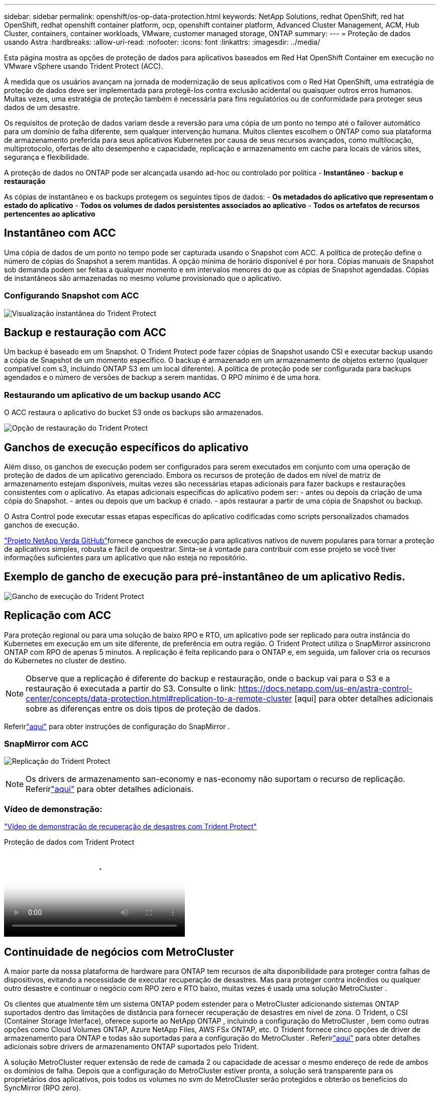 ---
sidebar: sidebar 
permalink: openshift/os-op-data-protection.html 
keywords: NetApp Solutions, redhat OpenShift, red hat OpenShift, redhat openshift container platform, ocp, openshift container platform, Advanced Cluster Management, ACM, Hub Cluster, containers, container workloads, VMware, customer managed storage, ONTAP 
summary:  
---
= Proteção de dados usando Astra
:hardbreaks:
:allow-uri-read: 
:nofooter: 
:icons: font
:linkattrs: 
:imagesdir: ../media/


[role="lead"]
Esta página mostra as opções de proteção de dados para aplicativos baseados em Red Hat OpenShift Container em execução no VMware vSphere usando Trident Protect (ACC).

À medida que os usuários avançam na jornada de modernização de seus aplicativos com o Red Hat OpenShift, uma estratégia de proteção de dados deve ser implementada para protegê-los contra exclusão acidental ou quaisquer outros erros humanos.  Muitas vezes, uma estratégia de proteção também é necessária para fins regulatórios ou de conformidade para proteger seus dados de um desastre.

Os requisitos de proteção de dados variam desde a reversão para uma cópia de um ponto no tempo até o failover automático para um domínio de falha diferente, sem qualquer intervenção humana.  Muitos clientes escolhem o ONTAP como sua plataforma de armazenamento preferida para seus aplicativos Kubernetes por causa de seus recursos avançados, como multilocação, multiprotocolo, ofertas de alto desempenho e capacidade, replicação e armazenamento em cache para locais de vários sites, segurança e flexibilidade.

A proteção de dados no ONTAP pode ser alcançada usando ad-hoc ou controlado por política - **Instantâneo** - **backup e restauração**

As cópias de instantâneo e os backups protegem os seguintes tipos de dados: - **Os metadados do aplicativo que representam o estado do aplicativo** - **Todos os volumes de dados persistentes associados ao aplicativo** - **Todos os artefatos de recursos pertencentes ao aplicativo**



== Instantâneo com ACC

Uma cópia de dados de um ponto no tempo pode ser capturada usando o Snapshot com ACC.  A política de proteção define o número de cópias do Snapshot a serem mantidas.  A opção mínima de horário disponível é por hora.  Cópias manuais de Snapshot sob demanda podem ser feitas a qualquer momento e em intervalos menores do que as cópias de Snapshot agendadas.  Cópias de instantâneos são armazenadas no mesmo volume provisionado que o aplicativo.



=== Configurando Snapshot com ACC

image:rhhc-onprem-dp-snap.png["Visualização instantânea do Trident Protect"]



== Backup e restauração com ACC

Um backup é baseado em um Snapshot.  O Trident Protect pode fazer cópias de Snapshot usando CSI e executar backup usando a cópia de Snapshot de um momento específico.  O backup é armazenado em um armazenamento de objetos externo (qualquer compatível com s3, incluindo ONTAP S3 em um local diferente).  A política de proteção pode ser configurada para backups agendados e o número de versões de backup a serem mantidas.  O RPO mínimo é de uma hora.



=== Restaurando um aplicativo de um backup usando ACC

O ACC restaura o aplicativo do bucket S3 onde os backups são armazenados.

image:rhhc-onprem-dp-br.png["Opção de restauração do Trident Protect"]



== Ganchos de execução específicos do aplicativo

Além disso, os ganchos de execução podem ser configurados para serem executados em conjunto com uma operação de proteção de dados de um aplicativo gerenciado.  Embora os recursos de proteção de dados em nível de matriz de armazenamento estejam disponíveis, muitas vezes são necessárias etapas adicionais para fazer backups e restaurações consistentes com o aplicativo.  As etapas adicionais específicas do aplicativo podem ser: - antes ou depois da criação de uma cópia do Snapshot.  - antes ou depois que um backup é criado.  - após restaurar a partir de uma cópia de Snapshot ou backup.

O Astra Control pode executar essas etapas específicas do aplicativo codificadas como scripts personalizados chamados ganchos de execução.

https://github.com/NetApp/Verda["Projeto NetApp Verda GitHub"]fornece ganchos de execução para aplicativos nativos de nuvem populares para tornar a proteção de aplicativos simples, robusta e fácil de orquestrar.  Sinta-se à vontade para contribuir com esse projeto se você tiver informações suficientes para um aplicativo que não esteja no repositório.



== Exemplo de gancho de execução para pré-instantâneo de um aplicativo Redis.

image:rhhc-onprem-dp-br-hook.png["Gancho de execução do Trident Protect"]



== Replicação com ACC

Para proteção regional ou para uma solução de baixo RPO e RTO, um aplicativo pode ser replicado para outra instância do Kubernetes em execução em um site diferente, de preferência em outra região.  O Trident Protect utiliza o SnapMirror assíncrono ONTAP com RPO de apenas 5 minutos.  A replicação é feita replicando para o ONTAP e, em seguida, um failover cria os recursos do Kubernetes no cluster de destino.


NOTE: Observe que a replicação é diferente do backup e restauração, onde o backup vai para o S3 e a restauração é executada a partir do S3.  Consulte o link: https://docs.netapp.com/us-en/astra-control-center/concepts/data-protection.html#replication-to-a-remote-cluster [aqui] para obter detalhes adicionais sobre as diferenças entre os dois tipos de proteção de dados.

Referirlink:https://docs.netapp.com/us-en/astra-control-center/use/replicate_snapmirror.html["aqui"] para obter instruções de configuração do SnapMirror .



=== SnapMirror com ACC

image:rhhc-onprem-dp-rep.png["Replicação do Trident Protect"]


NOTE: Os drivers de armazenamento san-economy e nas-economy não suportam o recurso de replicação.  Referirlink:https://docs.netapp.com/us-en/astra-control-center/get-started/requirements.html#astra-trident-requirements["aqui"] para obter detalhes adicionais.



=== Vídeo de demonstração:

link:https://www.netapp.tv/details/29504?mcid=35609780286441704190790628065560989458["Vídeo de demonstração de recuperação de desastres com Trident Protect"]

.Proteção de dados com Trident Protect
video::0cec0c90-4c6f-4018-9e4f-b09700eefb3a[panopto,width=360]


== Continuidade de negócios com MetroCluster

A maior parte da nossa plataforma de hardware para ONTAP tem recursos de alta disponibilidade para proteger contra falhas de dispositivos, evitando a necessidade de executar recuperação de desastres.  Mas para proteger contra incêndios ou qualquer outro desastre e continuar o negócio com RPO zero e RTO baixo, muitas vezes é usada uma solução MetroCluster .

Os clientes que atualmente têm um sistema ONTAP podem estender para o MetroCluster adicionando sistemas ONTAP suportados dentro das limitações de distância para fornecer recuperação de desastres em nível de zona.  O Trident, o CSI (Container Storage Interface), oferece suporte ao NetApp ONTAP , incluindo a configuração do MetroCluster , bem como outras opções como Cloud Volumes ONTAP, Azure NetApp Files, AWS FSx ONTAP, etc. O Trident fornece cinco opções de driver de armazenamento para ONTAP e todas são suportadas para a configuração do MetroCluster .  Referirlink:https://docs.netapp.com/us-en/trident/trident-use/backends.html["aqui"] para obter detalhes adicionais sobre drivers de armazenamento ONTAP suportados pelo Trident.

A solução MetroCluster requer extensão de rede de camada 2 ou capacidade de acessar o mesmo endereço de rede de ambos os domínios de falha.  Depois que a configuração do MetroCluster estiver pronta, a solução será transparente para os proprietários dos aplicativos, pois todos os volumes no svm do MetroCluster serão protegidos e obterão os benefícios do SyncMirror (RPO zero).

image:rhhc-onprem-dp-bc.png["Solução de Continuidade de Negócios com MetroCluster"]


TIP: Para a configuração de backend do Trident (TBC), não especifique o dataLIF e o SVM ao usar a configuração do MetroCluster .  Especifique o IP de gerenciamento do SVM para managementLIF e use as credenciais da função vsadmin.

Detalhes sobre os recursos de proteção de dados do Trident Protect estão disponíveislink:https://docs.netapp.com/us-en/astra-control-center/concepts/data-protection.html["aqui"]

